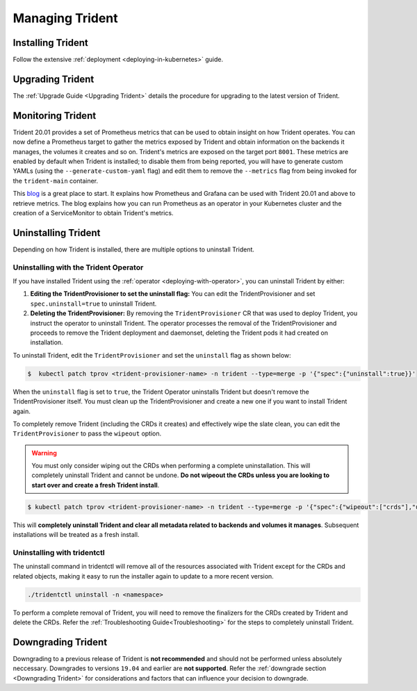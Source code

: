################
Managing Trident
################

Installing Trident
------------------

Follow the extensive :ref:`deployment <deploying-in-kubernetes>` guide.

Upgrading Trident
-----------------

The :ref:`Upgrade Guide <Upgrading Trident>` details the procedure for upgrading
to the latest version of Trident.

Monitoring Trident
------------------

Trident 20.01 provides a set of Prometheus metrics that can be used to obtain
insight on how Trident operates. You can now define a Prometheus target to gather
the metrics exposed by Trident and obtain information on the backends it manages,
the volumes it creates and so on. Trident's metrics are exposed on the target port
``8001``. These metrics are enabled by default when Trident is installed; to disable
them from being reported, you will have to generate custom YAMLs (using the
``--generate-custom-yaml`` flag) and edit them to remove the ``--metrics`` flag
from being invoked for the ``trident-main`` container.

This `blog <https://netapp.io/2020/02/20/prometheus-and-trident/>`_ is a great
place to start. It explains how Prometheus and Grafana can
be used with Trident 20.01 and above to retrieve metrics. The blog explains how you
can run Prometheus as an operator in your Kubernetes cluster and the creation of a
ServiceMonitor to obtain Trident's metrics.

Uninstalling Trident
--------------------

Depending on how Trident is installed, there are multiple options to uninstall
Trident.

Uninstalling with the Trident Operator
**************************************

If you have installed Trident using the :ref:`operator <deploying-with-operator>`,
you can uninstall Trident by either:

1. **Editing the TridentProvisioner to set the uninstall flag:** You can
   edit the TridentProvisioner and set ``spec.uninstall=true`` to 
   uninstall Trident.

2. **Deleting the TridentProvisioner:** By removing the ``TridentProvisioner``
   CR that was used to deploy Trident, you instruct the operator to
   uninstall Trident. The operator processes the removal of the
   TridentProvisioner and proceeds to remove the Trident deployment and
   daemonset, deleting the Trident pods it had created on
   installation.

To uninstall Trident, edit the ``TridentProvisioner`` and set the
``uninstall`` flag as shown below:

.. code-block:: bash

  $  kubectl patch tprov <trident-provisioner-name> -n trident --type=merge -p '{"spec":{"uninstall":true}}'

When the ``uninstall`` flag is set to ``true``, the Trident Operator
uninstalls Trident but doesn't remove the TridentProvisioner itself. You
must clean up the TridentProvisioner and create a new one if you want to
install Trident again.

To completely remove Trident (including the CRDs it creates) and effectively
wipe the slate clean, you can edit the ``TridentProvisioner`` to pass the
``wipeout`` option.

.. warning::
      
   You must only consider wiping out the CRDs when performing a complete
   uninstallation. This will completely uninstall Trident and cannot be
   undone. **Do not wipeout the CRDs unless you are looking to start over
   and create a fresh Trident install**.

.. code-block:: bash

   $ kubectl patch tprov <trident-provisioner-name> -n trident --type=merge -p '{"spec":{"wipeout":["crds"],"uninstall":true}}'


This will **completely uninstall Trident and clear all metadata related
to backends and volumes it manages**. Subsequent installations will
be treated as a fresh install.
 
Uninstalling with tridentctl
****************************

The uninstall command in tridentctl will remove all of the
resources associated with Trident except for the CRDs and related objects,
making it easy to run the installer again to update to a more recent version.

.. code-block:: bash

  ./tridentctl uninstall -n <namespace>

To perform a complete removal of Trident, you will need to remove the finalizers
for the CRDs created by Trident and delete the CRDs. Refer the
:ref:`Troubleshooting Guide<Troubleshooting>` for the steps to completely uninstall Trident.

Downgrading Trident
-------------------

Downgrading to a previous release of Trident is **not recommended** and should
not be performed unless absolutely neccessary. Downgrades to versions ``19.04``
and earlier are **not supported**.
Refer the :ref:`downgrade section <Downgrading Trident>` for considerations and
factors that can influence your decision to downgrade.
